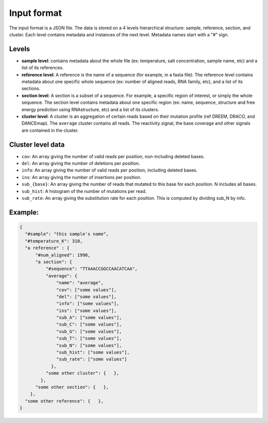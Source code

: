 Input format
------------

The input format is a JSON file. The data is stored on a 4 levels hierarchical structure: sample, reference, section, and cluster. 
Each level contains metadata and instances of the next level. Metadata names start with a "#" sign. 

Levels
******

- **sample level**: contains metadata about the whole file (ex: temperature, salt concentration, sample name, etc) and a list of its references. 
- **reference level**: A reference is the name of a sequence (for example, in a fasta file). The reference level contains metadata about one specific whole sequence (ex: number of aligned reads, RNA family, etc), and a list of its sections. 
- **section level**: A section is a subset of a sequence. For example, a specific region of interest, or simply the whole sequence. The section level contains metadata about one specific region (ex: name, sequence, structure and free energy prediction using RNAstructure, etc) and a list of its clusters. 
- **cluster level**: A cluster is an aggregation of certain reads based on their mutation profile (ref DREEM, DRACO, and DANCEmap). The ``average`` cluster contains all reads. The reactivity signal, the base coverage and other signals are contained in the cluster. 

Cluster level data
******************

- ``cov``: An array giving the number of valid reads per position, non-including deleted bases. 
- ``del``: An array giving the number of deletions per position.
- ``info``: An array giving the number of valid reads per position, including deleted bases.
- ``ins``: An array giving the number of insertions per position.
- ``sub_{base}``: An array giving the number of reads that mutated to this base for each position. N includes all bases.
- ``sub_hist``: A histogram of the number of mutations per read.
- ``sub_rate``: An array giving the substitution rate for each position. This is computed by dividing sub_N by info. 

Example:
********

.. code-block:: json

  {
    "#sample": "this sample's name",
    "#temperature_K": 310, 
    "a reference" : { 
        "#num_aligned": 1998,
        "a section": { 
            "#sequence": "TTAAACCGGCCAACATCAA",
            "average": { 
                "name": "average",
                "cov": ["some values"],
                "del": ["some values"],
                "info": ["some values"],
                "ins": ["some values"],
                "sub_A": ["some values"],
                "sub_C": ["some values"],
                "sub_G": ["some values"],
                "sub_T": ["some values"],
                "sub_N": ["some values"],
                "sub_hist": ["some values"],
                "sub_rate": ["some values"]
              },
            "some other cluster": {   },
          },
        "some other section": {   },
      },
    "some other reference": {   },
  }